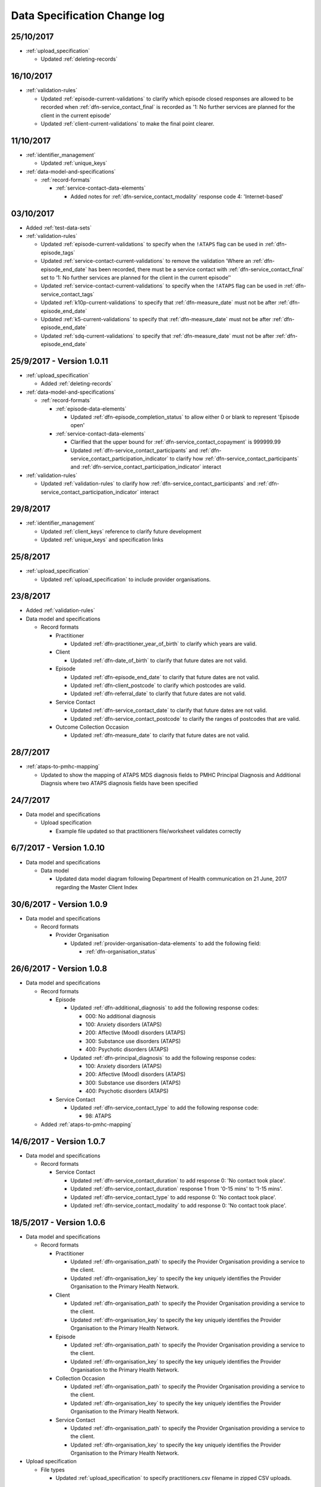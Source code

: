 .. _data_spec_changelog:

Data Specification Change log
=============================

25/10/2017
----------

* :ref:`upload_specification`

  * Updated :ref:`deleting-records`

16/10/2017
----------

* :ref:`validation-rules`

  * Updated :ref:`episode-current-validations` to clarify which episode closed
    responses are allowed to be recorded when :ref:`dfn-service_contact_final`
    is recorded as
    '1: No further services are planned for the client in the current episode'

  * Updated :ref:`client-current-validations` to make the final point clearer.

11/10/2017
----------

* :ref:`identifier_management`

  * Updated :ref:`unique_keys`

* :ref:`data-model-and-specifications`

  * :ref:`record-formats`

    * :ref:`service-contact-data-elements`

      * Added notes for :ref:`dfn-service_contact_modality` response code
        4: 'Internet-based'

03/10/2017
----------

* Added :ref:`test-data-sets`

* :ref:`validation-rules`

  * Updated :ref:`episode-current-validations` to specify when the ``!ATAPS``
    flag can be used in :ref:`dfn-episode_tags`
  * Updated :ref:`service-contact-current-validations` to remove the
    validation 'Where an :ref:`dfn-episode_end_date` has been recorded,
    there must be a service contact with :ref:`dfn-service_contact_final`
    set to ‘1: No further services are planned for the client in the current episode’'
  * Updated :ref:`service-contact-current-validations` to specify when the
    ``!ATAPS`` flag can be used in :ref:`dfn-service_contact_tags`
  * Updated :ref:`k10p-current-validations` to specify that
    :ref:`dfn-measure_date` must not be after :ref:`dfn-episode_end_date`
  * Updated :ref:`k5-current-validations` to specify that
    :ref:`dfn-measure_date` must not be after :ref:`dfn-episode_end_date`
  * Updated :ref:`sdq-current-validations` to specify that
    :ref:`dfn-measure_date` must not be after :ref:`dfn-episode_end_date`

25/9/2017 - Version 1.0.11
--------------------------

* :ref:`upload_specification`

  * Added :ref:`deleting-records`

* :ref:`data-model-and-specifications`

  * :ref:`record-formats`

    * :ref:`episode-data-elements`

      * Updated :ref:`dfn-episode_completion_status` to allow either 0 or blank
        to represent 'Episode open'

    * :ref:`service-contact-data-elements`

      * Clarified that the upper bound for :ref:`dfn-service_contact_copayment` is
        999999.99
      * Updated :ref:`dfn-service_contact_participants` and
        :ref:`dfn-service_contact_participation_indicator` to clarify how
        :ref:`dfn-service_contact_participants` and
        :ref:`dfn-service_contact_participation_indicator` interact

* :ref:`validation-rules`

  * Updated :ref:`validation-rules` to clarify how
    :ref:`dfn-service_contact_participants` and
    :ref:`dfn-service_contact_participation_indicator` interact

29/8/2017
---------

* :ref:`identifier_management`

  * Updated :ref:`client_keys` reference to clarify future development
  * Updated :ref:`unique_keys` and specification links

25/8/2017
---------

* :ref:`upload_specification`

  * Updated :ref:`upload_specification` to include provider organisations.

23/8/2017
---------

* Added :ref:`validation-rules`

* Data model and specifications

  * Record formats

    * Practitioner

      * Updated :ref:`dfn-practitioner_year_of_birth` to clarify which years are valid.

    * Client

      * Updated :ref:`dfn-date_of_birth` to clarify that future dates are not valid.

    * Episode

      * Updated :ref:`dfn-episode_end_date` to clarify that future dates are not valid.
      * Updated :ref:`dfn-client_postcode` to clarify which postcodes are valid.
      * Updated :ref:`dfn-referral_date` to clarify that future dates are not valid.

    * Service Contact

      * Updated :ref:`dfn-service_contact_date` to clarify that future dates are not
        valid.
      * Updated :ref:`dfn-service_contact_postcode` to clarify the ranges of postcodes
        that are valid.

    * Outcome Collection Occasion

      * Updated :ref:`dfn-measure_date` to clarify that future dates are not valid.


28/7/2017
---------

* :ref:`ataps-to-pmhc-mapping`

  * Updated to show the mapping of ATAPS MDS diagnosis fields to PMHC
    Principal Diagnosis and Additional Diagnsis where two ATAPS diagnosis
    fields have been specified

24/7/2017
---------

* Data model and specifications

  * Upload specification

    * Example file updated so that practitioners file/worksheet validates correctly

6/7/2017 - Version 1.0.10
-------------------------

* Data model and specifications

  * Data model

    * Updated data model diagram following Department of Health communication on 21 June, 2017
      regarding the Master Client Index

30/6/2017 - Version 1.0.9
-------------------------

* Data model and specifications

  * Record formats

    * Provider Organisation

      * Updated :ref:`provider-organisation-data-elements` to add the following field:

        * :ref:`dfn-organisation_status`


26/6/2017 - Version 1.0.8
-------------------------

* Data model and specifications

  * Record formats

    * Episode

      * Updated :ref:`dfn-additional_diagnosis` to add the following response codes:

        * 000: No additional diagnosis
        * 100: Anxiety disorders (ATAPS)
        * 200: Affective (Mood) disorders (ATAPS)
        * 300: Substance use disorders (ATAPS)
        * 400: Psychotic disorders (ATAPS)

      * Updated :ref:`dfn-principal_diagnosis` to add the following response codes:

        * 100: Anxiety disorders (ATAPS)
        * 200: Affective (Mood) disorders (ATAPS)
        * 300: Substance use disorders (ATAPS)
        * 400: Psychotic disorders (ATAPS)

    * Service Contact

      * Updated :ref:`dfn-service_contact_type` to add the following response code:

        * 98: ATAPS

  * Added :ref:`ataps-to-pmhc-mapping`

14/6/2017 - Version 1.0.7
-------------------------

* Data model and specifications

  * Record formats

    * Service Contact

      * Updated :ref:`dfn-service_contact_duration` to add response 0: 'No contact took place'.
      * Updated :ref:`dfn-service_contact_duration` response 1 from '0-15 mins' to '1-15 mins'.
      * Updated :ref:`dfn-service_contact_type` to add response 0: 'No contact took place'.
      * Updated :ref:`dfn-service_contact_modality` to add response 0: 'No contact took place'.

18/5/2017 - Version 1.0.6
-------------------------

* Data model and specifications

  * Record formats

    * Practitioner

      * Updated :ref:`dfn-organisation_path` to specify the Provider Organisation providing a service to the client.
      * Updated :ref:`dfn-organisation_key` to specify the key uniquely identifies the Provider Organisation to the Primary Health Network.

    * Client

      * Updated :ref:`dfn-organisation_path` to specify the Provider Organisation providing a service to the client.
      * Updated :ref:`dfn-organisation_key` to specify the key uniquely identifies the Provider Organisation to the Primary Health Network.

    * Episode

      * Updated :ref:`dfn-organisation_path` to specify the Provider Organisation providing a service to the client.
      * Updated :ref:`dfn-organisation_key` to specify the key uniquely identifies the Provider Organisation to the Primary Health Network.

    * Collection Occasion

      * Updated :ref:`dfn-organisation_path` to specify the Provider Organisation providing a service to the client.
      * Updated :ref:`dfn-organisation_key` to specify the key uniquely identifies the Provider Organisation to the Primary Health Network.

    * Service Contact

      * Updated :ref:`dfn-organisation_path` to specify the Provider Organisation providing a service to the client.
      * Updated :ref:`dfn-organisation_key` to specify the key uniquely identifies the Provider Organisation to the Primary Health Network.

* Upload specification

  * File types

    * Updated :ref:`upload_specification` to specify practitioners.csv filename in zipped CSV uploads.

1/5/2017 - Version 1.0.5
------------------------

* Data model and specifications

  * Record formats

    * Episode

      * Added more description to :ref:`dfn-client_consent`

    * Service Contact

      * Changed wording of :ref:`dfn-service_contact_no_show` to specify 'intended participant(s)' instead of 'client'

    * Outcome Collection Occasion

      * :ref:`k10p-data-elements` updated reference to Q11-14 'missing' replacing 'not applicable'.

8/2/2017 - Version 1.0.4
------------------------

* Data model and specifications

  * :ref:`data-model` - Updated the data model diagram to explicitly show Primary
    Health Organisations and Provider Organisations.

  * Record formats

    * Client

      * Added more description to :ref:`dfn-organisation_path`

    * Episode

      * Added more description to :ref:`dfn-organisation_path`

      * :ref:`dfn-homelessness` updated to include missing/not stated value of 9

    * Service Contact

      * Added more description to :ref:`dfn-organisation_path`

    * Collection Occasion

      * Added more description to :ref:`dfn-organisation_path`

    * Practitioner

      * Added more description to :ref:`dfn-organisation_path`

21/10/2016 - Version 1.0.3
--------------------------

* Data model and specifications

  * Record formats

    * Outcome Collection Occasion

      * :ref:`dfn-measure_date` updated to include missing value of 09099999

14/10/2016 - Version 1.0.2
--------------------------

* Data model and specifications

  * Record formats

    * Outcome Collection Occasion

      * Updated :ref:`sdq-data-elements` by adding :ref:`scoring-the-sdq` subsection

6/10/2016 - Version 1.0.1
-------------------------

* Data model and specifications

  * Record formats

    * :ref:`dfn-principal_focus` - Updated response 4 from 'Complex care package for adults' to 'Complex care package'
    * :ref:`dfn-income_source` - Added 0 as a valid response for when the client is aged less than 16 years

  * Definitions

    * Added required field to all definitions

18/9/2016 - Updates between final draft version and Version 1
-------------------------------------------------------------

* Reporting arrangements

  * :ref:`uploading_data` section expanded
  * 'Upload frequency' section renamed :ref:`reporting_timeliness` and expanded

* Data model and specifications

  * Updated :ref:`data-model` diagrams including addition of collection occasion
    total and sub scores
  * Added :ref:`key-concepts` section
  * Record formats

    * Added lengths to all string types
    * Added minimum and maximum values to number types
    * Added links to Australian Bureau of Statistics (ABS) definitions
    * :ref:`dfn-organisation_type` updated domain
    * :ref:`dfn-country_of_birth` - Fully specified domain
    * :ref:`dfn-main_lang_at_home` - Fully specified domain
    * Episode - Client Consent to De-identified Data renamed :ref:`dfn-client_consent`
    * :ref:`dfn-episode_completion_status` - Added blank as a valid response to mean that
      the episode is still open
    * :ref:`dfn-principal_focus` - 4 = 'Complex care package
      for adults' renamed 'Complex Care Package' and notes updated.
    * :ref:`dfn-principal_diagnosis` - 999 = 'Missing' response option added
    * :ref:`dfn-service_contact_participants` - 4 = 'Other health professional or
      service provider' response option added
    * :ref:`dfn-service_contact_participants` - 5 = 'Other' response option added
    * :ref:`dfn-service_contact_venue` - 99 = 'Not stated' response option added
    * Outcome Collection Occasion

      * Total scores and sub scores will be accepted in the short term
        Individual item scores will eventually be required
      * :ref:`dfn-k10p_score` added
      * :ref:`dfn-k5_score` added
      * :ref:`dfn-sdq_emotional_symptoms` added
      * :ref:`dfn-sdq_conduct_problem` added
      * :ref:`dfn-sdq_hyperactivity` added
      * :ref:`dfn-sdq_peer_problem` added
      * :ref:`dfn-sdq_prosocial` added
      * :ref:`dfn-sdq_total` added
      * :ref:`dfn-sdq_impact` added

* :ref:`upload_specification`

  * CSV files must be compressed into a single zip file before uploading
  * Example organisation structure added
  * All files/worksheet must be internally consistent

* Added :ref:`form_creation`

9/8/2016 - Updates since last release
-------------------------------------

* Updated :ref:`data-model` diagrams including addition of collection occasions
* Renumbered :ref:`dfn-organisation_type` response options
* Updated description of :ref:`practitioner-data-elements` record type
* Removal of Episode - Start Date from the :ref:`episode-data-elements` record layout as it is derived from the first service contact
* Added :ref:`dfn-client_consent` field
* :ref:`dfn-episode_completion_status`:

  * Added option Episode closed administratively - client referred elsewhere
  * Recoded Episode closed administratively - other reason
  * Updated explanations of response options.

* Added :ref:`dfn-mental_health_treatment_plan`
* :ref:`dfn-service_contact_duration` added response options
* :ref:`outcome-collection-occasion-data-elements`

  * Updated definition
  * Added explicit record types for :ref:`k10p-data-elements`, :ref:`k5-data-elements`, and :ref:`sdq-data-elements`

* :ref:`dfn-country_of_birth` now refers to recently released ABS 2016 release
* :ref:`dfn-client_key` - Updated definition
* :ref:`dfn-main_lang_at_home` now refers to recently released ABS 2016 release
* :ref:`dfn-episode_key` - Updated definition
* :ref:`dfn-organisation_path` - Added definition
* :ref:`dfn-atsi_cultural_training` - updated definition
* :ref:`dfn-service_contact_type` - 8 = 'Cultural specific assistance NEC' response option updated definition
* Added "tags" field to all record types. e.g. :ref:`dfn-client_tags`.
